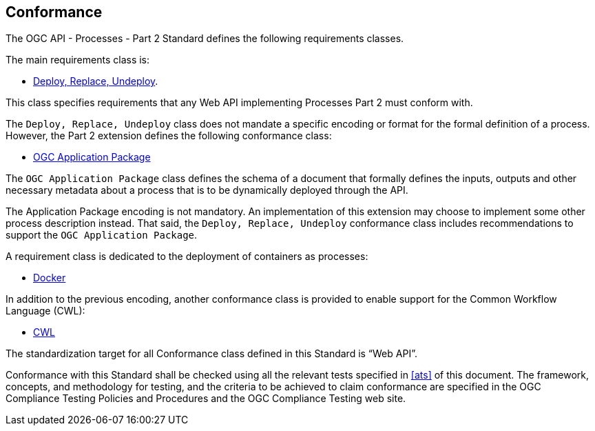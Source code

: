 
== Conformance

The OGC API - Processes - Part 2 Standard defines the following requirements classes.

The main requirements class is:

* <<rc_deploy-replace-undeploy,Deploy, Replace, Undeploy>>.

This class specifies requirements that any Web API implementing Processes Part 2 must conform with.

The `Deploy, Replace, Undeploy` class does not mandate a specific encoding or
format for the formal definition of a process.  However, the Part 2 extension
defines the following conformance class:

* <<rc_ogcapppkg,OGC Application Package>>

The `OGC Application Package` class defines the schema of a
document that formally defines the inputs, outputs and other necessary metadata
about a process that is to be dynamically deployed through the API.

The Application Package encoding is not mandatory. An implementation of this extension may
choose to implement some other process description instead.  That said, the
`Deploy, Replace, Undeploy` conformance class includes recommendations to
support the `OGC Application Package`.

A requirement class is dedicated to the deployment of containers as processes:

* <<rc_docker,Docker>>

In addition to the previous encoding, another conformance class is provided to
enable support for the Common Workflow Language (CWL):

* <<rc_cwl,CWL>>

The standardization target for all Conformance class defined in this Standard is “Web API”.

Conformance with this Standard shall be checked using all the relevant tests
specified in <<ats>> of this document. The framework, concepts, and
methodology for testing, and the criteria to be achieved to claim conformance
are specified in the OGC Compliance Testing Policies and Procedures and the
OGC Compliance Testing web site.

